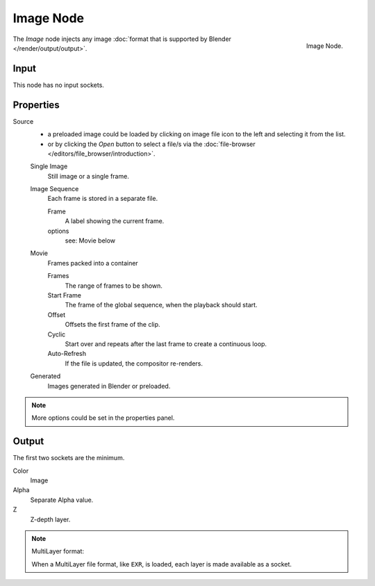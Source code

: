 
**********
Image Node
**********

.. figure:: /images/compositing_nodes_image.png
   :align: right
   :width: 150px

   Image Node.

The *Image* node injects any image :doc:`format that is supported by Blender </render/output/output>`.


Input
=====

This node has no input sockets.


Properties
==========

Source
   - a preloaded image could be loaded by clicking on image file icon to the left and 
     selecting it from the list.
   - or by clicking the *Open* button to select a file/s via the
     :doc:`file-browser </editors/file_browser/introduction>`.

   Single Image
      Still image or a single frame.
   Image Sequence
      Each frame is stored in a separate file.

      Frame
         A label showing the current frame.
      options
         see: Movie below 
   Movie
      Frames packed into a container

      Frames
         The range of frames to be shown.
      Start Frame
         The frame of the global sequence, when the playback should start. 
      Offset
         Offsets the first frame of the clip.
      Cyclic
         Start over and repeats after the last frame to create a continuous loop.
      Auto-Refresh
         If the file is updated, the compositor re-renders. 
   Generated
      Images generated in Blender or preloaded.

.. note::

   More options could be set in the properties panel.


Output
======

The first two sockets are the minimum.

Color
   Image
Alpha
   Separate Alpha value.
Z
   Z-depth layer.


.. note:: MultiLayer format:

   When a MultiLayer file format, like ``EXR``, is loaded, each 
   layer is made available as a socket.
